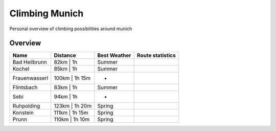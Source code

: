 Climbing Munich
===============

Personal overview of climbing possibilities around munich

Overview
--------

=============  ==============  ============  ================
Name           Distance        Best Weather  Route statistics
=============  ==============  ============  ================
Bad Heilbrunn  82km | 1h       Summer
Kochel         85km | 1h       Summer
Frauenwasserl  100km | 1h 15m  -
Flintsbach     83km | 1h       Summer
Sebi           94km | 1h       -
Ruhpolding     123km | 1h 20m  Spring
Konstein       111km | 1h 15m  Spring
Prunn          110km | 1h 10m  Spring
=============  ==============  ============  ================
